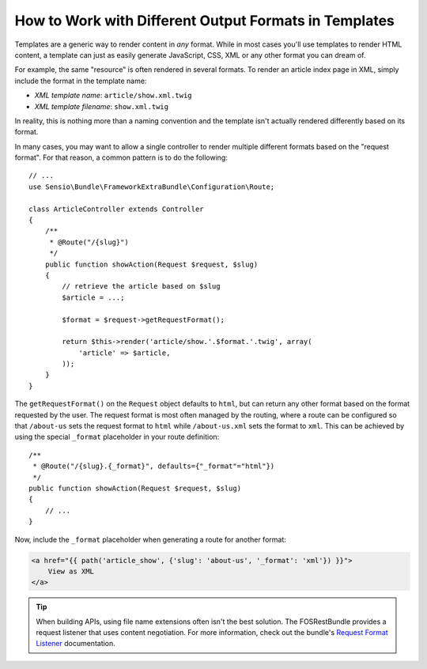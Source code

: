 .. index::
    single: Templating; Formats

How to Work with Different Output Formats in Templates
======================================================

Templates are a generic way to render content in *any* format. While in
most cases you'll use templates to render HTML content, a template can just
as easily generate JavaScript, CSS, XML or any other format you can dream of.

For example, the same "resource" is often rendered in several formats.
To render an article index page in XML, simply include the format in the
template name:

* *XML template name*: ``article/show.xml.twig``
* *XML template filename*: ``show.xml.twig``

In reality, this is nothing more than a naming convention and the template
isn't actually rendered differently based on its format.

In many cases, you may want to allow a single controller to render multiple
different formats based on the "request format". For that reason, a common
pattern is to do the following::

    // ...
    use Sensio\Bundle\FrameworkExtraBundle\Configuration\Route;

    class ArticleController extends Controller
    {
        /**
         * @Route("/{slug}")
         */
        public function showAction(Request $request, $slug)
        {
            // retrieve the article based on $slug
            $article = ...;

            $format = $request->getRequestFormat();

            return $this->render('article/show.'.$format.'.twig', array(
                'article' => $article,
            ));
        }
    }

The ``getRequestFormat()`` on the ``Request`` object defaults to ``html``,
but can return any other format based on the format requested by the user.
The request format is most often managed by the routing, where a route can
be configured so that ``/about-us`` sets the request format to ``html`` while
``/about-us.xml`` sets the format to ``xml``. This can be achieved by using the
special ``_format`` placeholder in your route definition::

    /**
     * @Route("/{slug}.{_format}", defaults={"_format"="html"})
     */
    public function showAction(Request $request, $slug)
    {
        // ...
    }

Now, include the ``_format`` placeholder when generating a route for another
format:

.. code-block:: html+twig

    <a href="{{ path('article_show', {'slug': 'about-us', '_format': 'xml'}) }}">
        View as XML
    </a>

.. seealso::

    For more information, see this :ref:`Advanced Routing Example <advanced-routing-example>`.

.. tip::

    When building APIs, using file name extensions often isn't the best
    solution. The FOSRestBundle provides a request listener that uses content
    negotiation. For more information, check out the bundle's `Request Format Listener`_
    documentation.

.. _Request Format Listener: http://symfony.com/doc/current/bundles/FOSRestBundle/3-listener-support.html#format-listener
